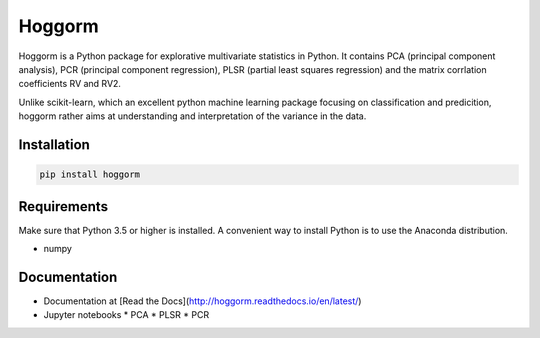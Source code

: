 Hoggorm
=======

Hoggorm is a Python package for explorative multivariate statistics in Python. It contains PCA (principal component analysis), PCR (principal component regression), PLSR (partial least squares regression) and the matrix corrlation coefficients RV and RV2.

Unlike scikit-learn, which an excellent python machine learning package focusing on classification and predicition, hoggorm rather aims at understanding and interpretation of the variance in the data. 


Installation
------------

.. code-block:: bash

	pip install hoggorm


Requirements
------------
Make sure that Python 3.5 or higher is installed. A convenient way to install Python is to use the Anaconda distribution.

- numpy


Documentation
-------------

* Documentation at [Read the Docs](http://hoggorm.readthedocs.io/en/latest/)
* Jupyter notebooks
  * PCA
  * PLSR
  * PCR

